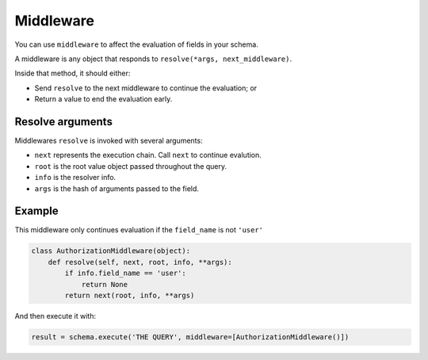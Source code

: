 Middleware
==========

You can use ``middleware`` to affect the evaluation of fields in your schema.

A middleware is any object that responds to ``resolve(*args, next_middleware)``.

Inside that method, it should either:

- Send ``resolve`` to the next middleware to continue the evaluation; or
- Return a value to end the evaluation early.


Resolve arguments
-----------------

Middlewares ``resolve`` is invoked with several arguments:

- ``next`` represents the execution chain. Call ``next`` to continue evalution.
- ``root`` is the root value object passed throughout the query.
- ``info`` is the resolver info.
- ``args`` is the hash of arguments passed to the field.

Example
-------

This middleware only continues evaluation if the ``field_name`` is not ``'user'``

.. code:: python

    class AuthorizationMiddleware(object):
        def resolve(self, next, root, info, **args):
            if info.field_name == 'user':
                return None
            return next(root, info, **args)


And then execute it with:

.. code:: python

    result = schema.execute('THE QUERY', middleware=[AuthorizationMiddleware()])
